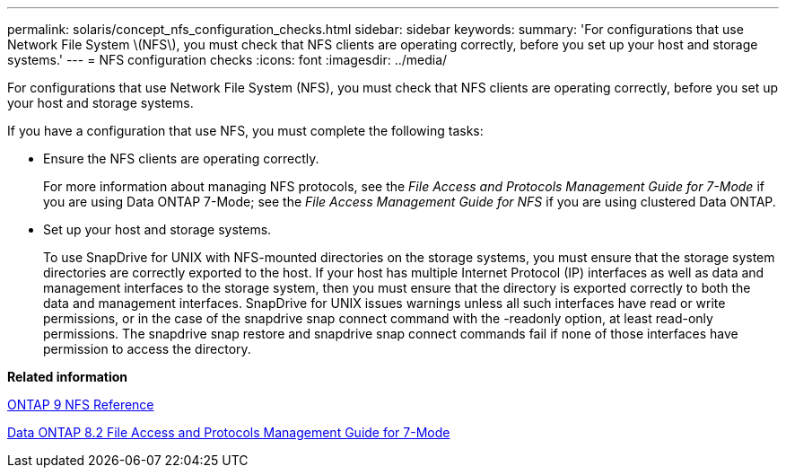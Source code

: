 ---
permalink: solaris/concept_nfs_configuration_checks.html
sidebar: sidebar
keywords: 
summary: 'For configurations that use Network File System \(NFS\), you must check that NFS clients are operating correctly, before you set up your host and storage systems.'
---
= NFS configuration checks
:icons: font
:imagesdir: ../media/

[.lead]
For configurations that use Network File System (NFS), you must check that NFS clients are operating correctly, before you set up your host and storage systems.

If you have a configuration that use NFS, you must complete the following tasks:

* Ensure the NFS clients are operating correctly.
+
For more information about managing NFS protocols, see the _File Access and Protocols Management Guide for 7-Mode_ if you are using Data ONTAP 7-Mode; see the _File Access Management Guide for NFS_ if you are using clustered Data ONTAP.

* Set up your host and storage systems.
+
To use SnapDrive for UNIX with NFS-mounted directories on the storage systems, you must ensure that the storage system directories are correctly exported to the host. If your host has multiple Internet Protocol (IP) interfaces as well as data and management interfaces to the storage system, then you must ensure that the directory is exported correctly to both the data and management interfaces. SnapDrive for UNIX issues warnings unless all such interfaces have read or write permissions, or in the case of the snapdrive snap connect command with the -readonly option, at least read-only permissions. The snapdrive snap restore and snapdrive snap connect commands fail if none of those interfaces have permission to access the directory.

*Related information*

http://docs.netapp.com/ontap-9/topic/com.netapp.doc.cdot-famg-nfs/home.html[ONTAP 9 NFS Reference]

https://library.netapp.com/ecm/ecm_download_file/ECMP1401220[Data ONTAP 8.2 File Access and Protocols Management Guide for 7-Mode]
